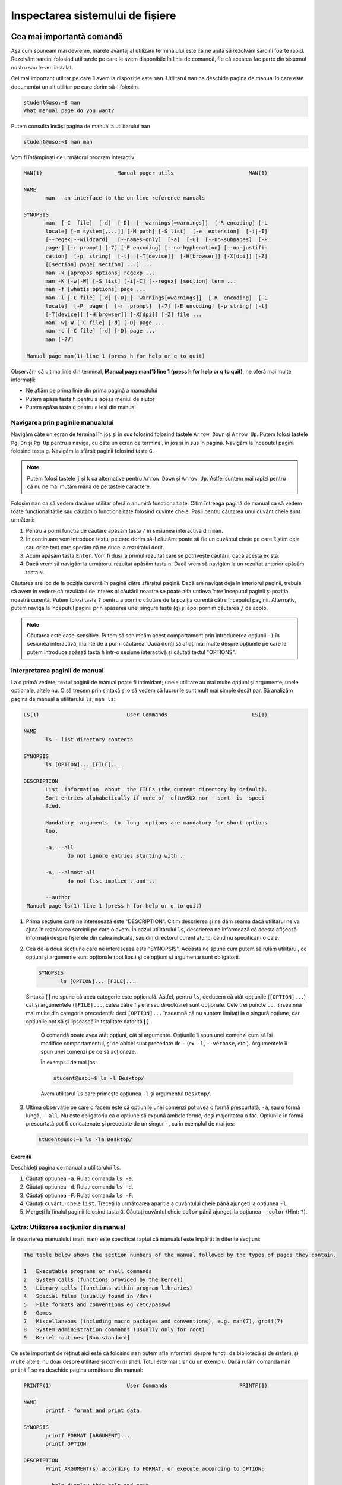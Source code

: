 .. _improve_cli_inspect_fs:

Inspectarea sistemului de fișiere
=================================


Cea mai importantă comandă
--------------------------

Așa cum spuneam mai devreme, marele avantaj al utilizării terminalului este că ne ajută să rezolvăm sarcini foarte rapid.
Rezolvăm sarcini folosind utilitarele pe care le avem disponibile în linia de comandă, fie că acestea fac parte din sistemul nostru sau le-am instalat.

Cel mai important utilitar pe care îl avem la dispoziție este ``man``.
Utilitarul ``man`` ne deschide pagina de manual în care este documentat un alt utilitar pe care dorim să-l folosim.

.. code-block:: bash

    student@uso:~$ man
    What manual page do you want?

Putem consulta însăși pagina de manual a utilitarului ``man``

.. code-block:: bash

    student@uso:~$ man man

Vom fi întâmpinați de următorul program interactiv:

.. code-block:: bash

    MAN(1)                        Manual pager utils                        MAN(1)

    NAME
           man - an interface to the on-line reference manuals

    SYNOPSIS
           man  [-C  file]  [-d]  [-D]  [--warnings[=warnings]]  [-R encoding] [-L
           locale] [-m system[,...]] [-M path] [-S list]  [-e  extension]  [-i|-I]
           [--regex|--wildcard]   [--names-only]  [-a]  [-u]  [--no-subpages]  [-P
           pager] [-r prompt] [-7] [-E encoding] [--no-hyphenation] [--no-justifi‐
           cation]  [-p  string]  [-t]  [-T[device]]  [-H[browser]] [-X[dpi]] [-Z]
           [[section] page[.section] ...] ...
           man -k [apropos options] regexp ...
           man -K [-w|-W] [-S list] [-i|-I] [--regex] [section] term ...
           man -f [whatis options] page ...
           man -l [-C file] [-d] [-D] [--warnings[=warnings]]  [-R  encoding]  [-L
           locale]  [-P  pager]  [-r  prompt]  [-7] [-E encoding] [-p string] [-t]
           [-T[device]] [-H[browser]] [-X[dpi]] [-Z] file ...
           man -w|-W [-C file] [-d] [-D] page ...
           man -c [-C file] [-d] [-D] page ...
           man [-?V]

     Manual page man(1) line 1 (press h for help or q to quit)

Observăm că ultima linie din terminal, **Manual page man(1) line 1 (press h for help or q to quit)**, ne oferă mai multe informații:

* Ne aflăm pe prima linie din prima pagină a manualului
* Putem apăsa tasta ``h`` pentru a acesa meniul de ajutor
* Putem apăsa tasta ``q`` pentru a ieși din manual

Navigarea prin paginile manualului
^^^^^^^^^^^^^^^^^^^^^^^^^^^^^^^^^^

Navigăm câte un ecran de terminal în joș și în sus folosind folosind tastele ``Arrow Down`` și ``Arrow Up``.
Putem folosi tastele ``Pg Dn`` și ``Pg Up`` pentru a naviga, cu câte un ecran de terminal, în jos și în sus în pagină.
Navigăm la începutul paginii folosind tasta ``g``.
Navigăm la sfârșit paginii folosind tasta ``G``.

.. note::

    Putem folosi tastele ``j`` și ``k`` ca alternative pentru ``Arrow Down`` și ``Arrow Up``.
    Astfel suntem mai rapizi pentru că nu ne mai mutăm mâna de pe tastele caractere.

Folosim ``man`` ca să vedem dacă un utilitar oferă o anumită funcționaltiate.
Citim întreaga pagină de manual ca să vedem toate funcționalitățile sau căutăm o funcționalitate folosind cuvinte cheie.
Pașii pentru căutarea unui cuvânt cheie sunt următorii:

#. Pentru a porni funcția de căutare apăsăm tasta ``/`` în sesiunea interactivă din ``man``.
#. În continuare vom introduce textul pe care dorim să-l căutăm: poate să fie un cuvântul cheie pe care îl știm deja sau orice text care sperăm că ne duce la rezultatul dorit.
#. Acum apăsăm tasta ``Enter``.
   Vom fi duși la primul rezultat care se potrivește căutării, dacă acesta există.
#. Dacă vrem să navigăm la următorul rezultat apăsăm tasta ``n``.
   Dacă vrem să navigăm la un rezultat anterior apăsăm tasta ``N``.

Căutarea are loc de la poziția curentă în pagină către sfârșitul paginii.
Dacă am navigat deja în interiorul paginii, trebuie să avem în vedere că rezultatul de interes al căutării noastre se poate alfa undeva între începutul paginii și poziția noastră curentă.
Putem folosi tasta ``?`` pentru a porni o căutare de la poziția curentă către începutul paginii.
Alternativ, putem naviga la începutul paginii prin apăsarea unei singure taste (``g``) și apoi pornim căutarea ``/`` de acolo.

.. note::

    Căutarea este case-sensitive.
    Putem să schimbăm acest comportament prin introducerea opțiunii ``-I`` în sesiunea interactivă, înainte de a porni căutarea.
    Dacă doriți să aflați mai multe despre opțiunile pe care le putem introduce apăsați tasta ``h`` într-o sesiune interactivă și căutați textul "OPTIONS".

Interpretarea paginii de manual
^^^^^^^^^^^^^^^^^^^^^^^^^^^^^^^

La o primă vedere, textul paginii de manual poate fi intimidant; unele utilitare au mai multe opțiuni și argumente, unele opționale, altele nu.
O să trecem prin sintaxă și o să vedem că lucrurile sunt mult mai simple decât par.
Să analizăm pagina de manual a utilitarului ``ls``; ``man ls``:

.. code-block:: bash

    LS(1)                            User Commands                           LS(1)

    NAME
           ls - list directory contents

    SYNOPSIS
           ls [OPTION]... [FILE]...

    DESCRIPTION
           List  information  about  the FILEs (the current directory by default).
           Sort entries alphabetically if none of -cftuvSUX nor --sort  is  speci‐
           fied.

           Mandatory  arguments  to  long  options are mandatory for short options
           too.

           -a, --all
                  do not ignore entries starting with .

           -A, --almost-all
                  do not list implied . and ..

           --author
     Manual page ls(1) line 1 (press h for help or q to quit)

#. Prima secțiune care ne interesează este "DESCRIPTION".
   Citim descrierea și ne dăm seama dacă utilitarul ne va ajuta în rezolvarea sarcinii pe care o avem.
   În cazul utilitarului ``ls``, descrierea ne informează că acesta afișează informații despre fișierele din calea indicată, sau din directorul curent atunci când nu specificăm o cale.

#. Cea de-a doua secțiune care ne interesează este "SYNOPSIS".
   Aceasta ne spune cum putem să rulăm utilitarul, ce opțiuni și argumente sunt opționale (pot lipsi) și ce opțiuni și argumente sunt obligatorii.

   .. code-block:: bash

       SYNOPSIS
              ls [OPTION]... [FILE]...

   Sintaxa **[ ]** ne spune că acea categorie este opțională.
   Astfel, pentru ``ls``, deducem că atât opțiunile (``[OPTION]...``) cât și argumentele (``[FILE]...``, calea către fișiere sau directoare) sunt opționale.
   Cele trei puncte ``...`` înseamnă mai multe din categoria precedentă: deci ``[OPTION]...`` înseamnă că nu suntem limitați la o singură opțiune, dar opțiunile pot să și lipsească în totalitate datorită **[ ]**.


    O comandă poate avea atât opțiuni, cât și argumente.
    Opțiunile îi spun unei comenzi cum să își modifice comportamentul, și de obicei sunt precedate de ``-`` (ex. ``-l``, ``--verbose``, etc.).
    Argumentele îi spun unei comenzi pe ce să acționeze.

    În exemplul de mai jos:

    .. code-block:: bash

        student@uso:~$ ls -l Desktop/

    Avem utilitarul ``ls`` care primește opțiunea ``-l`` și argumentul ``Desktop/``.

#. Ultima observație pe care o facem este că opțiunile unei comenzi pot avea o formă prescurtată, ``-a``, sau o formă lungă, ``--all``.
   Nu este obligatoriu ca o opțiune să expună ambele forme, deși majoritatea o fac.
   Opțiunile în formă prescurtată pot fi concatenate și precedate de un singur ``-``, ca în exemplul de mai jos:

   .. code-block:: bash

       student@uso:~$ ls -la Desktop/

Exerciții
"""""""""

Deschideți pagina de manual a utilitarului ``ls``.

#. Căutați opțiunea ``-a``.
   Rulați comanda ``ls -a``.

#. Căutați opțiunea ``-d``.
   Rulați comanda ``ls -d``.

#. Căutați opțiunea ``-F``.
   Rulați comanda ``ls -F``.

#. Căutați cuvântul cheie ``list``.
   Treceți la următoarea apariție a cuvântului cheie până ajungeți la opțiunea ``-l``.

#. Mergeți la finalul paginii folosind tasta ``G``.
   Căutați cuvântul cheie ``color`` până ajungeți la opțiunea ``--color`` (Hint: ``?``).

Extra: Utilizarea secțiunilor din manual
^^^^^^^^^^^^^^^^^^^^^^^^^^^^^^^^^^^^^^^^

În descrierea manualului (``man man``) este specificat faptul că manualul este împărțit în diferite secțiuni:

.. code-block:: bash

    The table below shows the section numbers of the manual followed by the types of pages they contain.

    1   Executable programs or shell commands
    2   System calls (functions provided by the kernel)
    3   Library calls (functions within program libraries)
    4   Special files (usually found in /dev)
    5   File formats and conventions eg /etc/passwd
    6   Games
    7   Miscellaneous (including macro packages and conventions), e.g. man(7), groff(7)
    8   System administration commands (usually only for root)
    9   Kernel routines [Non standard]

Ce este important de reținut aici este că folosind ``man`` putem afla informații despre funcții de bibliotecă și de sistem, și multe altele, nu doar despre utilitare și comenzi shell.
Totul este mai clar cu un exemplu.
Dacă rulăm comanda ``man printf`` se va deschide pagina următoare din manual:

.. code-block:: bash

    PRINTF(1)                        User Commands                       PRINTF(1)

    NAME
           printf - format and print data

    SYNOPSIS
           printf FORMAT [ARGUMENT]...
           printf OPTION

    DESCRIPTION
           Print ARGUMENT(s) according to FORMAT, or execute according to OPTION:

           --help display this help and exit

           --version
                  output version information and exit

           FORMAT controls the output as in C printf.  Interpreted sequences are:

           \"     double quote

           \\     backslash

     Manual page printf(1) line 1 (press h for help or q to quit)

Această pagină este pentru utilitarul ``printf``.
Observați prima linie:

.. code-block:: bash

    PRINTF(1)                        User Commands                       PRINTF(1)

Textul **PRINTF(1)** ne spune că ne uităm la pagina de manual a utilitarului ``printf`` din secțiunea **(1)** a manualului.
Exact cum ne spune descrierea din manual:

.. code-block:: bash

    1   Executable programs or shell commands

Dacă vrem să accesăm pagina de manual a funcției ``printf`` a bibliotecii standard C, folosim comanda ``man 3 printf`` și vom fi găsi pagina următoare din manual:

.. code-block:: bash

    PRINTF(3)                  Linux Programmer's Manual                 PRINTF(3)

    NAME
           printf,   fprintf,   dprintf,  sprintf,  snprintf,  vprintf,  vfprintf,
           vdprintf, vsprintf, vsnprintf - formatted output conversion

    SYNOPSIS
           #include <stdio.h>

           int printf(const char *format, ...);
           int fprintf(FILE *stream, const char *format, ...);
           int dprintf(int fd, const char *format, ...);
           int sprintf(char *str, const char *format, ...);
           int snprintf(char *str, size_t size, const char *format, ...);

           #include <stdarg.h>

           int vprintf(const char *format, va_list ap);
           int vfprintf(FILE *stream, const char *format, va_list ap);
           int vdprintf(int fd, const char *format, va_list ap);
           int vsprintf(char *str, const char *format, va_list ap);
           int vsnprintf(char *str, size_t size, const char *format, va_list ap);

     Manual page printf(3) line 1 (press h for help or q to quit)

Observăm că s-a căutat în secțiunea **(3)** din manual:

.. code-block:: bash

    3   Library calls (functions within program libraries)

Bonus: Utilizarea pachetului ``tldr``
^^^^^^^^^^^^^^^^^^^^^^^^^^^^^^^^^^^^^

Utilitarul ``tldr`` (too long, didn't read) oferă o versiune simplificată a paginilor de manual.
Acesta ne va arăta un rezumat al utilizării unei comenzi cu opțiunile cele mai des folosite în comunitate.

.. code-block:: bash

    student@uso:~$ tldr ls
    ls
    List directory contents.

     - List files one per line:
       ls -1

     - List all files, including hidden files:
       ls -a

     - Long format list (permissions, ownership, size and modification date) of all files:
       ls -la

     - Long format list with size displayed using human readable units (KB, MB, GB):
       ls -lh

     - Long format list sorted by size (descending):
       ls -lS

     - Long format list of all files, sorted by modification date (oldest first):
       ls -ltr

.. note::

    Acesta trebuie tratat ca un cheatsheet accesibil din linie de comandă.
    ``tldr`` nu elimină utilizarea paginilor ``man``, dar ne ajută să găsim rapid opțiunile uzuale.
    Acestea fiind spuse, vă recomandăm ca întotdeaună să citiți și să înțelegeți din paginile ``man`` ce efect au opțiunile unei comenzi înainte de a le folosi.
    Feriți-vă să rulați comenzi orbește, pentru că așa ați găsit pe StackOverflow, tldr, etc.
    Întotdeauna asigurați-vă că ați înțeles cum și de ce rulați comanda și abia apoi treceți la fapte.

Exerciții: Utilizarea pachetului ``tldr``
"""""""""""""""""""""""""""""""""""""""""

Instalați pachetul ``tldr`` pe mașina voastră.

#. Accesați pagina ``tldr`` a utilitarului ``ls``.

#. Accesați pagina ``tldr`` a utilitarului ``zip``.

#. Accesați pagina ``tldr`` a utilitarului ``tar``.

#. Accesați pagina ``tldr`` a utilitarului ``git``.

#. Accesați pagina ``tldr`` a utilitarului ``man``.


Explorarea sistemului de fișiere: comanda ``ls``
------------------------------------------------

În capitolul **Lucrul cu fișiere** am văzut cum folosim comanda ``ls`` pentru a afișa conținutul unui director și pentru a explora sistemul de fișiere.
În continuare vom vedea cum folosim ``ls`` pentru a afișa mai multe informații despre conținutul unui director sau despre fișiere.

Afișarea fișierelor ascunse
^^^^^^^^^^^^^^^^^^^^^^^^^^^

În mediul linux, un fișier este ascuns dacă numele său începe cu caracterul ``.`` (punct).
În mod implicit, utilitarul ``ls`` omite fișierele ascunse.
Pentru a afișa fișierele ascunse folosim opțiunea ``-a`` (all).

.. code-block:: bash

    student@uso:~$ ls -a
    .              .emacs.d         .ssh                       Pictures
    ..             .gconf           .sudo_as_admin_successful  Public
    .ICEauthority  .gitconfig       .tmux                      Templates
    .bash_aliases  .gnome2          .tmux.conf                 Videos
    .bash_history  .gnome2_private  .vim                       examples.desktop
    .bash_logout   .gnupg           .viminfo                   uso.git
    .bashrc        .java            .vimrc                     vm-actions-log.txt
    .cache         .lesshst         Desktop                    workspace
    .config        .local           Documents
    .dbus          .mozilla         Downloads
    .emacs         .profile         Music

Observăm că avem o mulțime de fișiere ascunse prezente în directorul nostru home.
Multe dintre acestea sunt fișiere de configurare (``.bashrc``, ``.vimrc``, etc.) folosite de diferite programe instalate pe sistemul nostru.
Vom vorbi mai multe despre acestea în viitorul apropriat.

Afișarea informațiilor extinse despre fișiere
^^^^^^^^^^^^^^^^^^^^^^^^^^^^^^^^^^^^^^^^^^^^^

De cele mai multe ori suntem interesați să aflăm mai multe informații despre fișiere: cum ar fi tipul fișierului, permisiuni, ownership, dimensiunea și data ultimei modificări.
Toate acestea sunt afișate prin utilizarea opțiunii ``-l``:

.. code-block:: bash

    student@uso:~$ ls -l
    total 60
    drwxr-xr-x  2 student student 4096 aug  6  2018 Desktop
    drwxr-xr-x  3 student student 4096 aug 20  2018 Documents
    drwxr-xr-x  2 student student 4096 aug 11 19:35 Downloads
    drwxr-xr-x  2 student student 4096 aug  6  2018 Music
    drwxr-xr-x  3 student student 4096 aug 31 23:26 Pictures
    drwxr-xr-x  2 student student 4096 aug  6  2018 Public
    drwxr-xr-x  2 student student 4096 aug  6  2018 Templates
    drwxr-xr-x  2 student student 4096 aug  6  2018 Videos
    -rw-r--r--  1 student student 8980 aug  6  2018 examples.desktop
    drwxr-xr-x 14 student student 4096 aug 20  2018 uso.git
    -rw-r--r--  1 student student 4827 aug 21  2018 vm-actions-log.txt
    drwxr-xr-x  4 student student 4096 aug 13 18:38 workspace

Vom analiza informațiile afișate pentru directorul **Desktop**.

.. code-block:: bash

    drwxr-xr-x  2 student student 4096 aug  6  2018 Desktop

#. Vom începe cu prima coloană din exemplul de mai sus: ``drwxr-xr-x``.
   Aceasta este formată din zece caractere care formează patru grupuri:

   #. Primul grup este format dintr-un singur caracter, și denotă tipul fișierului.
      În cazul de față, caracterul ``d`` ne informează că ne uităm la un fișier de tip director.
      În cazul fișierelor obișnuite (text, imagini, etc.) primul caracter este ``-``, așa cum putem observa în cazul fișierului ``examples.desktop``.

   #. Cel de-al doilea grup este format din următoarele trei caractere și denotă permisiunile pe care le are utilizatorul care deține fișierul asupra fișierului.
      Caracterele sunt în ordine ``r`` (read) permisiuni de citire, ``w`` (write) permisiuni de scriere și ``x`` (execute) permisiuni de rulare.
      Dacă utilizatorul nu are o anumită permisiune, caracterul corespunzător este înlocuit de caracterul ``-``.
      Spunem că aceste permisiuni se aplică pentru **User**.

   #. Cel de-al treilea grup este format din următoarele trei caractere și denotă permisiunile pe care le au membrii grupului care dețin fișierul asupra fișierului.
      Permisiunile rămân din setul ``rwx``.
      Spunem că aceste permisiuni se aplică pentru **Group**.

   #. Cel de-al patrulea grup este format din ultimele trei caractere și denotă permisiunile pe care le are orice utilizator care nu deține fișierul și nici nu face parte din grupul care deține fișierul.
      Permisiunile rămân din setul ``rwx``.
      Spunem că aceste permisiuni se aplică pentru **Others**.

   Acum, pe baza informațiilor din prima coloană, putem spune următoarele despre fișierul Desktop:

   #. Acesta este un fișier de tip director (``d``)
   #. Utilizatorul care îl deține are drepturi de citire (``r``), scriere (``w``) și execuție (``x``)
   #. Grupul care îl deține are drepturi de citire (``r``), **NU** are drepturi de scriere (``-``) și are drepturi de execuție (``x``)
   #. Iar orice alt utilizator are drepturi de citire (``r``), **NU** are drepturi de scriere (``-``) și are drepturi de execuție (``x``).

   .. note::

       Pentru a putea deschide un director este necesar să avem drepturi de execuție (``x``) asupra acestuia.
       Trebuie să avem drepturi de execuție indiferent că vrem să navigăm în interiorul său, să afișăm conținutul directorului sau să creăm noi fișiere și directoare în cadrul acestuia.

#. Cea de-a treia coloană ne spune care este utilizatorul care deține fișierul.
   Astfel observăm că directorul **Desktop** este deținut de către utilizatorul ``student``.
   Asta înseamnă că permisiunile ``rwx`` corespund utilizatorului ``student``.

#. Cea de-a patra coloană ne spune care este grupul care deține fișierul.
   Astfel observăm că directorul **Desktop** este deținut de către grupul ``student``.
   Asta înseamnă că permisiunile ``r-x`` se aplică oricărui utilizator care este membru al grupului ``student``.

#. Cea de-a cincea coloană ne arată dimensiunea fișierului, exprimată în octeți.
   Putem să-i cerem utilitarului ``ls`` să ne afișeze dimensiunea folosind multiplii (K(ilo), M(ega), G(iga), etc) utilizând opțiunea ``-h`` (human readable)

   .. code-block:: bash

       student@uso:~$ ls -lh
       total 60K
       drwxr-xr-x  2 student student 4,0K aug  6  2018 Desktop
       [...]

#. Ultimele coloane ne arată data ultimei modificări, în ordinea lună, zi, an.

Afișarea informațiilor extinse despre un fișier de tip director
"""""""""""""""""""""""""""""""""""""""""""""""""""""""""""""""

Am observat că, în mod implicit, utilitarul ``ls`` ne afișază informații despre conținutul unui director atunci când primește calea către un director ca argument:

.. code-block:: bash

    student@uso:~$ ls -l Desktop/
    total 0
    -rw-r--r-- 1 student student 0 sep  2 19:39 todos.txt

Pentru a-i specifica lui ``ls`` că suntem interesați de informații despre fișierul de tip director, și nu despre conținutul său, folosim opțiunea ``-d``.

.. code-block:: bash

    student@uso:~$ ls -ld Desktop/
    drwxr-xr-x 2 student student 4096 sep  2 19:39 Desktop/

#. Afișați conținutul directoarelor ``/home``, ``Downloads`` și ``/tmp``.

#. Aflați care sunt permisiunile pe care le are orice utilizator asupra directoarelor ``/home``, ``/home/student`` și ``/tmp``.

Selectarea multiplor fișiere folosind globbing
----------------------------------------------

Întotdeauna când deschidem un terminal o facem pentru că vrem să realizăm o sarcină: vrem să redenumim rapid ultimele poze făcute cu telefonul de la genericul **DCIM1001** la ceva util **Excursie Sinaia, Ian 2020, 1001**, vrem să ne testăm proiectul și să urcăm modificările pe GitHub, etc.

Până acum am aplicat diferite comenzi fie pe fișiere individuale, fie pe întreg directorul.
Foarte des vom avea nevoie de un mijloc prin care să putem selecta un număr variabil de fișiere care au un nume care corespunde unui tipar (*pattern*) comun.

Să revenim la scenariul prezentat anterior: vrem să selectăm pozele din excursia din Sinaia.
În directorul în care avem pozele din excursie avem și alte poze de la alte evenimente.
Știm că pozele din excursie încep toate cu numele **DCIM** și apoi sunt urmate de un număr.
Ceea ce vrem să facem este să selectăm toate pozele al căror nume corespunde acestui tipar și să le mutăm într-un director separat.
Pentru a face acest lucru, folosim **globbing**, ca în exemplul de mai jos:

.. code-block:: bash

    student@uso:~/Pictures$ mv DCIM* excursie-Sinaia-2020/

Observăm argumentul pe care l-am dat comenzii ``mv``, și anume ``DCIM*``.
Expresia ``DCIM*`` este un exemplu de globbing: adică o expresie care descrie un tipar prin folosirea unor caractere speciale, așa cum este caracterul ``*``.
În cazul de față, expresia ``DCIM*`` înseamnă orice fișier al cărui nume începe cu șirul de caractere ``DCIM``.

Caracterul special ``*``
^^^^^^^^^^^^^^^^^^^^^^^^

În sintaxa globbing, caracterul ``*`` poate fi înlocuit cu orice caracter de oricâte ori, sau poate lipsi cu totul.
În directorul nostru home (``~``), executăm următoarele comenzi:

.. code-block:: bash

    student@uso:~$ ls
    Desktop    Downloads  Pictures  Templates  examples.desktop  vm-actions-log.txt
    Documents  Music      Public    Videos     uso.git           workspace

    student@uso:~$ ls -d D*
    Desktop  Documents  Downloads

    student@uso:~$ ls -d Music*
    Music

Observăm că în expresia ``D*``, caracterul ``*`` înglobează toate caracterele care urmează literei **D**: "esktop", "ocuments" și "ownloads".
Observăm că în cazul expresie ``Music*``, ``*`` nu ține locul nici unui caracter.


Caracterul special ``?``
^^^^^^^^^^^^^^^^^^^^^^^^

În sintaxa globbing, caracterul ``?`` înlocuiește exact un caracter, oricare ar fi acela.
În directorul nostru home (``~``), executăm următoarele comenzi:

.. code-block:: bash

    student@uso:~$ ls -d Musi?
    Music

    student@uso:~$ ls -d Mus??
    Music

    student@uso:~$ ls -d Music?
    ls: cannot access 'Music?': No such file or directory

Observăm că expresiile ``Musi?`` și ``Mus??`` s-au înlocuit cu succes cu numele directorului ``Music``, dar expresia ``Music?`` a generat o eroare deoarece nu există nici un fișier **Music** urmat de un caracter.


Extra: Sintaxa specială ``[]``
^^^^^^^^^^^^^^^^^^^^^^^^^^^^^^

În sintaxa globbing, folosim sintaxa ``[]`` pentru a defini o listă de caractere care pot fi folosite în înlocuire.
Această sintaxă înlocuiește exact un caracter din lista oferită.
În directorul nostru home (``~``), executăm următoarele comenzi:

.. code-block:: bash

    student@uso:~$ ls -d Mus[ijk]c
    Music

    student@uso:~$ ls -d Mus[abc]c
    ls: cannot access 'Mus[abc]c': No such file or directory

În expresia ``Musi[ijk]c``, i-am "spus" shellului că al patrulea caracter poate să fie oricare din lista ``[ijk]``.
În acest context, globbing a găsit cu succes numele fișierului **Music**.
În expresia ``Musi[abc]c``, i-am "spus" shellului că al patrulea caracter poate să fie oricare din lista ``[abc]``.
Deoarece nu avem niciun fișier numit **Musac**, **Musbc** sau **Muscc**, comanda ne-a afișat mesajul de eroare corespunzător.

Sintaxa ``[]`` nu ne limitează la a oferi enumarații de caractere, așa cum am făcut cu ``[ijk]`` sau ``[abc]``.
Sintaxa accepta și intervale, cum observăm în exemplul de mai jos:

.. code-block:: bash

    student@uso:~$ ls -d Mus[A-Za-z0-9]c
    Music

Citim expresia ``[A-Za-z0-9]`` în următorul mod: această expresie înlocuiește un caracter din intervalul ``A-Z`` sau din intervalul ``a-z`` sau din intervalul ``0-9``; cu alte cuvinte înlocuiește un caracter *alfa-numeric* [#glob-list]_.

.. tip::

    Folosind sintaxa ``[]`` putem rescrie mutarea pozelor a.î. să o facem mai precisă:

    .. code-block:: bash

        student@uso:~/Pictures$ mv DCIM[0-9][0-9][0-9][0-9] excursie-Sinaia-2020/

    Cu expresia de mai sus vom muta toate pozele din intervalul **DCIM0000** - **DCIM9999**.


Extra: Sintaxa specială ``{}``
^^^^^^^^^^^^^^^^^^^^^^^^^^^^^^

În sintaxa globbing, folosim sintaxa ``{}`` pentru a defini o listă de cuvinte (grupuri de caractere) care pot fi folosite în înlocuire.
Această sintaxă înlocuiește exact un caracter din lista oferită.
În directorul vostru home (``~``), executați următoarele comenzi:

.. code-block:: bash

    student@uso:~$ ls -d {Downloads,Music}
    Downloads  Music

    student@uso:~$ ls -d {Down,Mus}*
    Downloads  Music

Citim expresia ``{Downloads,Music}``: în locul acestei expresii poate să existe cuvântul **Downloads** sau cuvântul **Music**.
Observăm că putem să combinăm orice elemente de globbing, așa cum am făcut în expresia ``{Down,Mus}*``.

Extra: Folosirea ad-litteram a caracterelor speciale
^^^^^^^^^^^^^^^^^^^^^^^^^^^^^^^^^^^^^^^^^^^^^^^^^^^^

Există cazuri când numele fișierelor conțin caractere speciale.
Unele fișiere pot fi prefixate cu o categorie din care fac parte, ca în exemplul de mai jos:

.. code-block:: bash

    student@uso:~$ ls Documents/uni
    '[PC] Course 01.pdf'  '[USO] Course 01.pdf'  '[USO] Course 02.pdf'

În exemplul de mai sus, fișierele pdf de curs sunt prefixate cu numele materiei: [PC], [USO].
Vrem să îi spunem sintaxei de globbing că în acest caz, șirul **[USO]** nu trebuie tratat ca o expresie, ci ca un șir de caracter normale.
Pentru a face asta, încadrăm șirul între **"**:

.. code-block:: bash

    student@uso:~$ ls Documents/uni/"[USO]"*
    'Documents/uni/[USO] Course 01.pdf'  'Documents/uni/[USO] Course 02.pdf'

Citim expresia ``"[USO]"*``: orice fișier al cărui nume începe cu șirul de caractere **[USO]** și este urmat de orice caracter.
Operația prin care eliminăm semnificația specială a unui caracter poartă numele de **escaping**; cu alte cuvinte, informal, spunem că am făcut escaping semnificației speciale a sintaxei ``[]``.
Termenul vine de la cuvântul **escape** (a scăpa), și exprimă că scăpăm de semnificația specială a unui caracter / set de caractere.

Exerciții
^^^^^^^^^

Pentru exercițiile următoare vom folosi fișierele din directorul de suport ``support-globbing``.

#. Creați un director numit ``pdfs``.
   Mutați toate fișierele cu extensia ``.pdf`` din directorul ``support-globbing`` în directorul ``pdfs``.

#. Creați un director numit ``Excursie Brasov, 2020-2021``.
   Mutați fișierele **DCIM** din intervalul 1400 - 1700 în directorul creat.

#. Creați un director numit ``cursuri/anul-I``.
   Mutați toate fișierele care conțin cuvintele **curs** sau **slide** în directorul creat.
   Extra: Folosiți sintaxa ``*{curs,slide}*``.


Căutarea unui fișier în sistem
------------------------------

De multe ori ne aflăm în situația în care căutăm un fișier pe disk: ex. doar ce am clonat un proiect de pe GitHub și vrem să inspectăm fișierul **Makefile** pentru a vedea cum compilăm și rulăm proiectul.
Un alt exemplu poate fi că vrem să vedem cum arată fișierele de test existente în proiect; de multe ori, ințelegem mai bine proiectul doar prin simpla inspectare a testelor.

Există două utilitare care ne permit să căutăm în cadrul sistemului de fișiere: ``locate`` și ``find``.

Utilitarul ``locate``
^^^^^^^^^^^^^^^^^^^^^

Utilitarul ``locate`` folosește o bază de date pentru a căuta în fișierele de pe sistem.
Inspectăm pagina de manual a utilitarului pentru a vedea cum îl putem folosi, folosind comanda ``man``:

.. code-block:: bash

    student@uso:~$ man locate

    SYNOPSIS
           locate [OPTION]... PATTERN...

Observăm că ``locate`` primește ca argument un șir de caractere, **PATTERN**, care fac parte din numele fișierului pe care în căutăm, dar nu trebuie să-i dăm numele exact:

.. code-block:: bash

    student@uso:~$ locate todos.txt
    /home/student/Desktop/todos.txt
    student@uso:~$ locate todos
    /home/student/Desktop/todos.txt

Putem să folosim și sintaxa globbing pentru a descrie numele fișierului căutat:

.. code-block:: bash

    student@uso:~$ locate "*.txt"
    /home/student/vm-actions-log.txt
    /home/student/.local/lib/python2.7/site-packages/Keras_Applications-1.0.8.dist-info/top_level.txt
    /home/student/.local/lib/python2.7/site-packages/Keras_Preprocessing-1.1.2.dist-info/top_level.txt
    /home/student/.local/lib/python2.7/site-packages/Markdown-3.1.1.dist-info/entry_points.txt
    /home/student/.local/lib/python2.7/site-packages/Markdown-3.1.1.dist-info/top_level.txt
    /home/student/.local/lib/python2.7/site-packages/Werkzeug-1.0.1.dist-info/top_level.txt

Căutările cu ``locate`` sunt foarte rapide.
Acest lucru se datorează utilizării bazei de date pentru a indexa fișierele din sistem.
Baza de date se reconstruiește periodic, o dată la 24h.
Asta înseamnă că locate nu va găsi fișiere care au fost create după reconstrucția bazei de date.
Dacă vrem să reconstruim baza de date, folosim comanda ``updatedb``.

Hai să clonăm repository-ul **TheAlgorithms/C**.
Acesta conține implementările diferitor algoritmi folosind limbajul de programare C.

.. code-block:: bash

    student@uso:~$ cd workspace
    student@uso:~/workspace$ git clone https://github.com/TheAlgorithms/C.git
    student@uso:~/workspace$ cd C

Fiind vorba despre un repository care implementează algoritmi clasici, ne așteptăm să găsim și algoritmi de căutare, cum ar fi binary-search.
Hai să căutăm după cuvântul cheie **search**.

.. code-block:: bash

    student@uso:~/workspace/$ locate search | grep workspace/C
    student@uso:~/workspace/$ 

Observăm că nu am găsit nici un rezultat.
Cum spuneam mai devreme, trebuie să reconstruim baza de date pentru a căuta în fișierele nou create.

.. code-block:: bash

    student@uso:~/workspace/C$ sudo updatedb
    [sudo] password for student: 

Comanda ``updatedb`` trebuie executată în mod privilegiat, așa că folosim ``sudo``.
Parola utilizatorului **student**, pe mașina noastră virtuală, este **student**.

.. code-block:: bash

    student@uso:~/workspace/C$ locate search | grep workspace/C
    /home/student/workspace/C/searching
    /home/student/workspace/C/data_structures/binary_trees/binary_search_tree.c
    /home/student/workspace/C/searching/CMakeLists.txt
    /home/student/workspace/C/searching/binary_search.c
    /home/student/workspace/C/searching/fibonacci_search.c
    /home/student/workspace/C/searching/interpolation_search.c
    /home/student/workspace/C/searching/jump_search.c
    /home/student/workspace/C/searching/linear_search.c
    /home/student/workspace/C/searching/modified_binary_search.c
    /home/student/workspace/C/searching/other_binary_search.c
    /home/student/workspace/C/searching/pattern_search
    /home/student/workspace/C/searching/ternary_search.c
    /home/student/workspace/C/searching/pattern_search/CMakeLists.txt
    /home/student/workspace/C/searching/pattern_search/boyer_moore_search.c
    /home/student/workspace/C/searching/pattern_search/naive_search.c
    /home/student/workspace/C/searching/pattern_search/rabin_karp_search.c

Exerciții
"""""""""

#. Folosind ``locate`` căutați fișierele care conțin șirul ``bubble_sort`` în nume.

#. Folosind ``locate`` căutați fișierele care conțin șirul ``quick_sort`` în nume.

#. Folosind ``locate`` căutați fișierele care conțin șirul ``merge_sort`` în nume.

#. Folosind ``locate`` căutați fișierele care conțin șirul ``sort`` în nume.

Utilitarul ``find``
^^^^^^^^^^^^^^^^^^^

Utilitarul ``find`` îndeplinește același scop: căuta în fișierele de pe sistem.
``find`` este un utilitar mai complex decât ``locate``.
Acesta ne permite să căutăm fișiere după nume, permisiuni, tipul fișierelor, data ultimei modificări și multe altele.
Inspectăm pagina de manual a utilitarului pentru a vedea cum îl putem folosi.

.. code-block:: bash

    student@uso:~$ man find

    SYNOPSIS
           find  [-H]  [-L]  [-P]  [-D  debugopts]  [-Olevel]  [starting-point...]
           [expression]


La o primă vedere, ``find`` poate părea complex și intimidant, dar lucrurile stau foarte simplu.
Folosim ``find`` cu sintaxa ``find [starting-point] [expression]``, ca în exemplul de mai jos:

.. code-block:: bash

    student@uso:~$ find . -name "*search*"
    ./C/searching
    ./C/searching/linear_search.c
    ./C/searching/other_binary_search.c
    ./C/searching/binary_search.c
    ./C/searching/modified_binary_search.c
    ./C/searching/jump_search.c
    ./C/searching/interpolation_search.c
    ./C/searching/fibonacci_search.c
    ./C/searching/ternary_search.c
    ./C/searching/pattern_searc h
    ./C/searching/pattern_search/naive_search.c
    ./C/searching/pattern_search/boyer_moore_search.c
    ./C/searching/pattern_search/rabin_karp_search.c
    ./C/data_structures/binary_trees/binary_search_tree.c

În exemplul de mai sus observă că am folosit ca **starting-point** ``.`` (căutarea pleacă din directorul curent), iar ca **expression** ``-name "*search*"``.

Utilitarul ``find`` folosește o expresie compusă pentru căutare.
În exemplul anterior am folosit opțiunea ``-name PATTERN``.
Exact ca în cazul utilitarului ``locate``, **PATTERN** poate folosi sintaxa globbing, așa cum am făcut în exemplul de mai sus ``"*search*"``.

.. note::
    Atunci când folosim sintaxa globbing, trebuie să fim atenți să încadrăm **PATTERN** între ``"`` (ghilimele), așa cum am făcut în exemplul de mai sus.
    Trebuie să facem asta pentru ca sintaxa globbing să fie interpretată de către utilitarul ``find`` și nu de către terminalul (``bash``) din care lansăm utilitarul.

Extra: Scenarii complexe de căutare
"""""""""""""""""""""""""""""""""""

Utilitarul ``find`` are o lungă listă de opțiuni pe care le putem folosi în expresii de căutare.
Una din opțiunile mai populare este ``-type`` care ne oferă posibilitatea de a căuta după tipul unui fișier:

.. code-block:: bash

    student@uso:~$ find workspace/C -type f
    workspace/C/leetcode/src/226.c
    workspace/C/leetcode/src/700.c
    workspace/C/leetcode/src/278.c
    [...]

În exemplul de mai sus i-am spus utilitarului ``find`` că vrem să căutăm în directorul ``~/workspace/C`` toate fișierele text (regular file) ``-type f``.

**Exercițiu:** Accesați pagina de manual a utilitarului find (``man find``) și căutați opțiunea ``-type``.
Căutați în directorul ``workspace/C`` după fiecare tip de fișier suportat de opțiunea ``-type``.

.. note::
    Reminder: pentru a căuta în man folosim ``/`` pentru a intra în search mode și apoi introducem textul pe care îl căutam ``-type`` urmat de tasta ``Enter``; pentru a ne duce la următorul rezultat al căutării folosim tasta ``n`` (next).

În cadrul unei căutări putem să combinăm opțiunile de căutare:

.. code-block:: bash

    student@uso:~$ find workspace/C -type f -name "*search*"
    workspace/C/searching/modified_binary_search.c
    workspace/C/searching/ternary_search.c
    workspace/C/searching/jump_search.c
    workspace/C/searching/binary_search.c

În exemplul de mai sus căutăm toate fișierele text care conțin șirul **search** în nume.

Utilitarul ``find`` ne permite să executăm comenzi asupra rezultatelor căutării.
Facem acest cu opțiunea ``-exec command {} ;``.
Atunci când folosim ``-exec``, rezultatul căutării va înlocui șirul **'{}'** în textul comenzii; comanda de executat trebuie să se termine în caracterul ``;``.

Observăm exemplul de mai jos:

.. code-block:: bash

    student@uso:~$ find workspace/C -type f -name "*search*" -exec ls -l {} \;
    -rw-r--r-- 1 student student 3312 sep 17 19:20 workspace/C/searching/modified_binary_search.c
    -rw-r--r-- 1 student student 1782 sep 17 19:20 workspace/C/searching/ternary_search.c
    -rw-r--r-- 1 student student 1624 sep 17 19:20 workspace/C/searching/jump_search.c
    -rw-r--r-- 1 student student 2799 sep 17 19:20 workspace/C/searching/binary_search.c
    -rw-r--r-- 1 student student 867 sep 17 19:20 workspace/C/searching/other_binary_search.c

În exemplul de mai sus, argumetul opțiunii ``exec`` este ``ls -l {} \;``.
În cuvinte, pentru fiecare fișier text care conține șirul **search** vom afișa informații în format lung (``ls -l {}``).
Observăm că ``-exec`` se încheie cu ``\;``: este nevoie să escapăm caracterul ``;`` pentru ca acesta să fie interpretat de către utilitarul ``find`` și nu de către terminalul în care rulăm, exact ca în cazul ``-name PATTERN``.

În secțiunile ce urmează vom vedea cum ne folosim de opțiunea ``exec`` pentru a face recursiv search & replace în fișiere.

.. rubric:: Note de subsol

.. [#glob-list]

    Folosim forma ``A-Za-z`` pentru a spune orice caracter din alfabetul englez, indiferent dacă este majusculă sau nu.
    Nu putem folosi forma ``A-z`` datorită reprezentării caracterelor în tabelul ascii.
    Caracterele **A-Z** sunt reprezentate în intervalul **65-90**, iar caracterele **a-z** în intervalul **97-122** în tabelul ascii.
    Dacă am folosi forma **A-z**, i-am spune expresiei globbing să includă și caracterele din intervalul **91-96** din tabelul ascii în expresia noastră.
